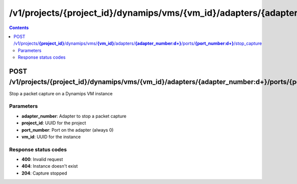 /v1/projects/{project_id}/dynamips/vms/{vm_id}/adapters/{adapter_number:\d+}/ports/{port_number:\d+}/stop_capture
----------------------------------------------------------------------------------------------------------------------

.. contents::

POST /v1/projects/**{project_id}**/dynamips/vms/**{vm_id}**/adapters/**{adapter_number:\d+}**/ports/**{port_number:\d+}**/stop_capture
~~~~~~~~~~~~~~~~~~~~~~~~~~~~~~~~~~~~~~~~~~~~~~~~~~~~~~~~~~~~~~~~~~~~~~~~~~~~~~~~~~~~~~~~~~~~~~~~~~~~~~~~~~~~~~~~~~~~~~~~~~~~~~~~~~~~~~~~~~~~~~
Stop a packet capture on a Dynamips VM instance

Parameters
**********
- **adapter_number**: Adapter to stop a packet capture
- **project_id**: UUID for the project
- **port_number**: Port on the adapter (always 0)
- **vm_id**: UUID for the instance

Response status codes
**********************
- **400**: Invalid request
- **404**: Instance doesn't exist
- **204**: Capture stopped

